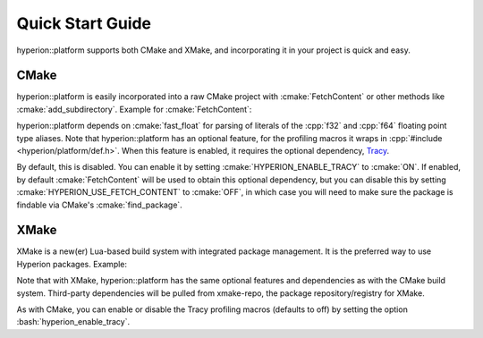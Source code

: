 Quick Start Guide
*****************

hyperion::platform supports both CMake and XMake, and incorporating it in your project is quick and
easy.

CMake
-----

hyperion::platform is easily incorporated into a raw CMake project with :cmake:`FetchContent` or
other methods like :cmake:`add_subdirectory`\. Example for :cmake:`FetchContent`\:

.. code-block:: cmake
    :caption: CMakeLists.txt
    :linenos:

    # Include FetchContent so we can use it
    include(FetchContent)

    # Declare the dependency on hyperion-utils and make it available for use
    FetchContent_Declare(hyperion_platform
        GIT_REPOSITORY "https://github.com/braxtons12/hyperion_platform"
        GIT_TAG "v0.5.0")
    FetchContent_MakeAvailable(hyperion_platform)

    # For this example, we create an executable target and link hyperion::platform to it
    add_executable(MyExecutable "${CMAKE_CURRENT_SOURCE_DIR}/src/main.cpp")
    target_link_libraries(MyExecutable PRIVATE hyperion::platform)

hyperion::platform depends on :cmake:`fast_float` for parsing of literals of the 
:cpp:`f32` and :cpp:`f64` floating point type aliases.
Note that hyperion::platform has an optional feature, for the profiling macros it wraps in
:cpp:`#include <hyperion/platform/def.h>`\. When this feature is enabled, it requires the
optional dependency, `Tracy <https://github.com/wolfpld/tracy>`_\.

By default, this is disabled. You can enable it by setting :cmake:`HYPERION_ENABLE_TRACY` to
:cmake:`ON`\.
If enabled, by default :cmake:`FetchContent` will be used to obtain this optional dependency,
but you can disable this by setting :cmake:`HYPERION_USE_FETCH_CONTENT` to :cmake:`OFF`\,
in which case you will need to make sure the package is findable via CMake's :cmake:`find_package`\.

XMake
-----

XMake is a new(er) Lua-based build system with integrated package management. It is the preferred
way to use Hyperion packages. Example:

.. code-block:: lua
    :caption: xmake.lua
    :linenos:

    set_project("my_project")

    -- add the hyperion_packages git repository as an XMake repository
    add_repositories("hyperion https://github.com/braxtons12/hyperion_packages.git")

    -- add hyperion_platform as a required dependency for the project
    add_requires("hyperion_platform", {
        system = false,
        external = true,
    })
    
    -- For this example, we create an executable target and link hyperion::platform to it
    target("my_executable")
        set_kind("binary")
        add_packages("hyperion_platform")

Note that with XMake, hyperion::platform has the same optional features and dependencies as with the
CMake build system. Third-party dependencies will be pulled from xmake-repo, the package
repository/registry for XMake.

As with CMake, you can enable or disable the Tracy profiling macros (defaults to off) by setting the
option :bash:`hyperion_enable_tracy`\.
